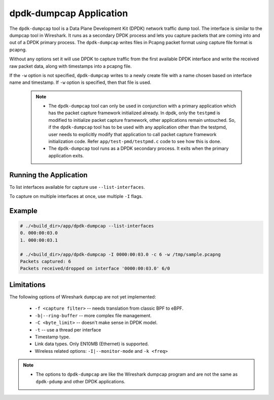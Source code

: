 ..  SPDX-License-Identifier: BSD-3-Clause
    Copyright(c) 2020 Microsoft Corporation.

.. _dumpcap_tool:

dpdk-dumpcap Application
========================

The ``dpdk-dumpcap`` tool is a Data Plane Development Kit (DPDK)
network traffic dump tool.  The interface is similar to  the dumpcap tool in Wireshark.
It runs as a secondary DPDK process and lets you capture packets that are
coming into and out of a DPDK primary process.
The ``dpdk-dumpcap`` writes files in Pcapng packet format using
capture file format is pcapng.

Without any options set it will use DPDK to capture traffic from the first
available DPDK interface and write the received raw packet data, along
with timestamps into a pcapng file.

If the ``-w`` option is not specified, ``dpdk-dumpcap`` writes to a newly
create file with a name chosen based on interface name and timestamp.
If ``-w`` option is specified, then that file is used.

   .. Note::
      * The ``dpdk-dumpcap`` tool can only be used in conjunction with a primary
        application which has the packet capture framework initialized already.
        In dpdk, only the ``testpmd`` is modified to initialize packet capture
        framework, other applications remain untouched. So, if the ``dpdk-dumpcap``
        tool has to be used with any application other than the testpmd, user
        needs to explicitly modify that application to call packet capture
        framework initialization code. Refer ``app/test-pmd/testpmd.c``
        code to see how this is done.

      * The ``dpdk-dumpcap`` tool runs as a DPDK secondary process. It exits when
        the primary application exits.


Running the Application
-----------------------

To list interfaces available for capture use ``--list-interfaces``.

To capture on multiple interfaces at once, use multiple ``-I`` flags.

Example
-------

.. code-block:: console

   # ./<build_dir>/app/dpdk-dumpcap --list-interfaces
   0. 000:00:03.0
   1. 000:00:03.1

   # ./<build_dir>/app/dpdk-dumpcap -I 0000:00:03.0 -c 6 -w /tmp/sample.pcapng
   Packets captured: 6
   Packets received/dropped on interface '0000:00:03.0' 6/0


Limitations
-----------
The following options of Wireshark ``dumpcap`` are not yet implemented:

   * ``-f <capture filter>`` -- needs translation from classic BPF to eBPF.

   * ``-b|--ring-buffer`` -- more complex file management.

   * ``-C <byte_limit>`` -- doesn't make sense in DPDK model.

   * ``-t`` -- use a thread per interface

   * Timestamp type.

   * Link data types. Only EN10MB (Ethernet) is supported.

   * Wireless related options:  ``-I|--monitor-mode`` and  ``-k <freq>``


.. Note::
   * The options to ``dpdk-dumpcap`` are like the Wireshark dumpcap program and
     are not the same as ``dpdk-pdump`` and other DPDK applications.
